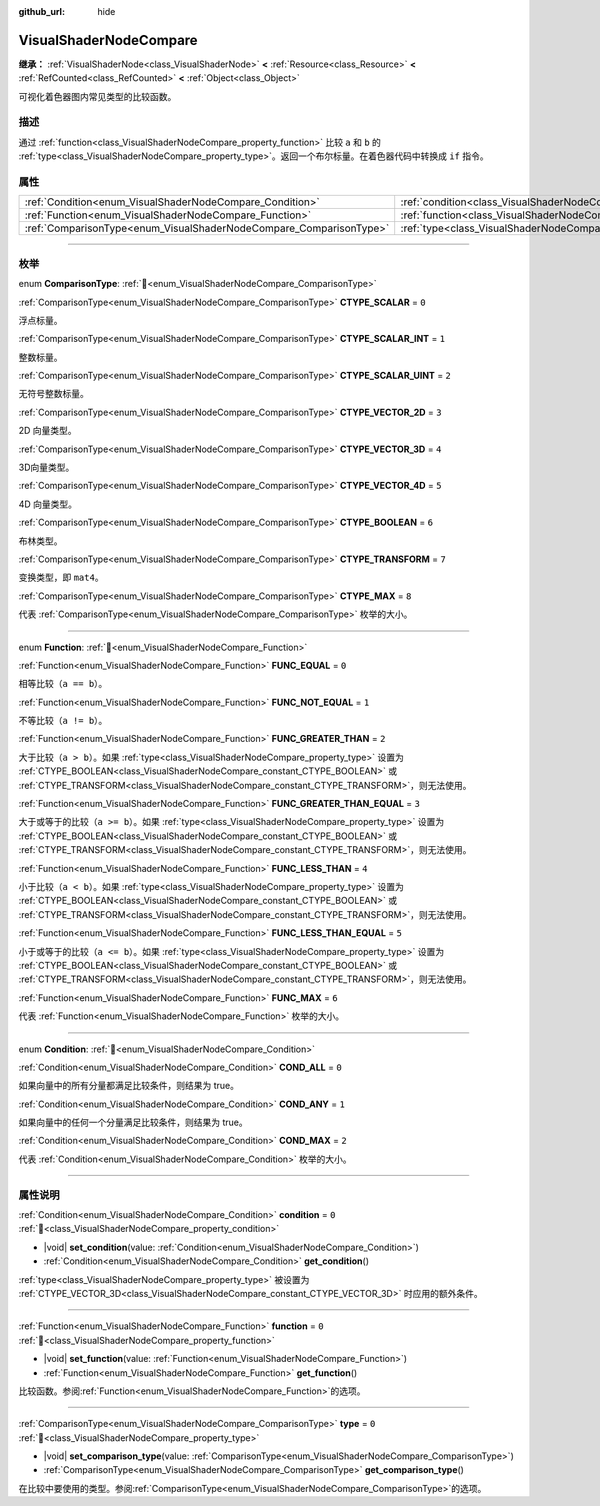 :github_url: hide

.. DO NOT EDIT THIS FILE!!!
.. Generated automatically from Godot engine sources.
.. Generator: https://github.com/godotengine/godot/tree/4.3/doc/tools/make_rst.py.
.. XML source: https://github.com/godotengine/godot/tree/4.3/doc/classes/VisualShaderNodeCompare.xml.

.. _class_VisualShaderNodeCompare:

VisualShaderNodeCompare
=======================

**继承：** :ref:`VisualShaderNode<class_VisualShaderNode>` **<** :ref:`Resource<class_Resource>` **<** :ref:`RefCounted<class_RefCounted>` **<** :ref:`Object<class_Object>`

可视化着色器图内常见类型的比较函数。

.. rst-class:: classref-introduction-group

描述
----

通过 :ref:`function<class_VisualShaderNodeCompare_property_function>` 比较 ``a`` 和 ``b`` 的 :ref:`type<class_VisualShaderNodeCompare_property_type>`\ 。返回一个布尔标量。在着色器代码中转换成 ``if`` 指令。

.. rst-class:: classref-reftable-group

属性
----

.. table::
   :widths: auto

   +--------------------------------------------------------------------+--------------------------------------------------------------------+-------+
   | :ref:`Condition<enum_VisualShaderNodeCompare_Condition>`           | :ref:`condition<class_VisualShaderNodeCompare_property_condition>` | ``0`` |
   +--------------------------------------------------------------------+--------------------------------------------------------------------+-------+
   | :ref:`Function<enum_VisualShaderNodeCompare_Function>`             | :ref:`function<class_VisualShaderNodeCompare_property_function>`   | ``0`` |
   +--------------------------------------------------------------------+--------------------------------------------------------------------+-------+
   | :ref:`ComparisonType<enum_VisualShaderNodeCompare_ComparisonType>` | :ref:`type<class_VisualShaderNodeCompare_property_type>`           | ``0`` |
   +--------------------------------------------------------------------+--------------------------------------------------------------------+-------+

.. rst-class:: classref-section-separator

----

.. rst-class:: classref-descriptions-group

枚举
----

.. _enum_VisualShaderNodeCompare_ComparisonType:

.. rst-class:: classref-enumeration

enum **ComparisonType**: :ref:`🔗<enum_VisualShaderNodeCompare_ComparisonType>`

.. _class_VisualShaderNodeCompare_constant_CTYPE_SCALAR:

.. rst-class:: classref-enumeration-constant

:ref:`ComparisonType<enum_VisualShaderNodeCompare_ComparisonType>` **CTYPE_SCALAR** = ``0``

浮点标量。

.. _class_VisualShaderNodeCompare_constant_CTYPE_SCALAR_INT:

.. rst-class:: classref-enumeration-constant

:ref:`ComparisonType<enum_VisualShaderNodeCompare_ComparisonType>` **CTYPE_SCALAR_INT** = ``1``

整数标量。

.. _class_VisualShaderNodeCompare_constant_CTYPE_SCALAR_UINT:

.. rst-class:: classref-enumeration-constant

:ref:`ComparisonType<enum_VisualShaderNodeCompare_ComparisonType>` **CTYPE_SCALAR_UINT** = ``2``

无符号整数标量。

.. _class_VisualShaderNodeCompare_constant_CTYPE_VECTOR_2D:

.. rst-class:: classref-enumeration-constant

:ref:`ComparisonType<enum_VisualShaderNodeCompare_ComparisonType>` **CTYPE_VECTOR_2D** = ``3``

2D 向量类型。

.. _class_VisualShaderNodeCompare_constant_CTYPE_VECTOR_3D:

.. rst-class:: classref-enumeration-constant

:ref:`ComparisonType<enum_VisualShaderNodeCompare_ComparisonType>` **CTYPE_VECTOR_3D** = ``4``

3D向量类型。

.. _class_VisualShaderNodeCompare_constant_CTYPE_VECTOR_4D:

.. rst-class:: classref-enumeration-constant

:ref:`ComparisonType<enum_VisualShaderNodeCompare_ComparisonType>` **CTYPE_VECTOR_4D** = ``5``

4D 向量类型。

.. _class_VisualShaderNodeCompare_constant_CTYPE_BOOLEAN:

.. rst-class:: classref-enumeration-constant

:ref:`ComparisonType<enum_VisualShaderNodeCompare_ComparisonType>` **CTYPE_BOOLEAN** = ``6``

布林类型。

.. _class_VisualShaderNodeCompare_constant_CTYPE_TRANSFORM:

.. rst-class:: classref-enumeration-constant

:ref:`ComparisonType<enum_VisualShaderNodeCompare_ComparisonType>` **CTYPE_TRANSFORM** = ``7``

变换类型，即 ``mat4``\ 。

.. _class_VisualShaderNodeCompare_constant_CTYPE_MAX:

.. rst-class:: classref-enumeration-constant

:ref:`ComparisonType<enum_VisualShaderNodeCompare_ComparisonType>` **CTYPE_MAX** = ``8``

代表 :ref:`ComparisonType<enum_VisualShaderNodeCompare_ComparisonType>` 枚举的大小。

.. rst-class:: classref-item-separator

----

.. _enum_VisualShaderNodeCompare_Function:

.. rst-class:: classref-enumeration

enum **Function**: :ref:`🔗<enum_VisualShaderNodeCompare_Function>`

.. _class_VisualShaderNodeCompare_constant_FUNC_EQUAL:

.. rst-class:: classref-enumeration-constant

:ref:`Function<enum_VisualShaderNodeCompare_Function>` **FUNC_EQUAL** = ``0``

相等比较（\ ``a == b``\ ）。

.. _class_VisualShaderNodeCompare_constant_FUNC_NOT_EQUAL:

.. rst-class:: classref-enumeration-constant

:ref:`Function<enum_VisualShaderNodeCompare_Function>` **FUNC_NOT_EQUAL** = ``1``

不等比较（\ ``a != b``\ ）。

.. _class_VisualShaderNodeCompare_constant_FUNC_GREATER_THAN:

.. rst-class:: classref-enumeration-constant

:ref:`Function<enum_VisualShaderNodeCompare_Function>` **FUNC_GREATER_THAN** = ``2``

大于比较（\ ``a > b``\ ）。如果 :ref:`type<class_VisualShaderNodeCompare_property_type>` 设置为 :ref:`CTYPE_BOOLEAN<class_VisualShaderNodeCompare_constant_CTYPE_BOOLEAN>` 或 :ref:`CTYPE_TRANSFORM<class_VisualShaderNodeCompare_constant_CTYPE_TRANSFORM>`\ ，则无法使用。

.. _class_VisualShaderNodeCompare_constant_FUNC_GREATER_THAN_EQUAL:

.. rst-class:: classref-enumeration-constant

:ref:`Function<enum_VisualShaderNodeCompare_Function>` **FUNC_GREATER_THAN_EQUAL** = ``3``

大于或等于的比较（\ ``a >= b``\ ）。如果 :ref:`type<class_VisualShaderNodeCompare_property_type>` 设置为 :ref:`CTYPE_BOOLEAN<class_VisualShaderNodeCompare_constant_CTYPE_BOOLEAN>` 或 :ref:`CTYPE_TRANSFORM<class_VisualShaderNodeCompare_constant_CTYPE_TRANSFORM>`\ ，则无法使用。

.. _class_VisualShaderNodeCompare_constant_FUNC_LESS_THAN:

.. rst-class:: classref-enumeration-constant

:ref:`Function<enum_VisualShaderNodeCompare_Function>` **FUNC_LESS_THAN** = ``4``

小于比较（\ ``a < b``\ ）。如果 :ref:`type<class_VisualShaderNodeCompare_property_type>` 设置为 :ref:`CTYPE_BOOLEAN<class_VisualShaderNodeCompare_constant_CTYPE_BOOLEAN>` 或 :ref:`CTYPE_TRANSFORM<class_VisualShaderNodeCompare_constant_CTYPE_TRANSFORM>`\ ，则无法使用。

.. _class_VisualShaderNodeCompare_constant_FUNC_LESS_THAN_EQUAL:

.. rst-class:: classref-enumeration-constant

:ref:`Function<enum_VisualShaderNodeCompare_Function>` **FUNC_LESS_THAN_EQUAL** = ``5``

小于或等于的比较（\ ``a <= b``\ ）。如果 :ref:`type<class_VisualShaderNodeCompare_property_type>` 设置为 :ref:`CTYPE_BOOLEAN<class_VisualShaderNodeCompare_constant_CTYPE_BOOLEAN>` 或 :ref:`CTYPE_TRANSFORM<class_VisualShaderNodeCompare_constant_CTYPE_TRANSFORM>`\ ，则无法使用。

.. _class_VisualShaderNodeCompare_constant_FUNC_MAX:

.. rst-class:: classref-enumeration-constant

:ref:`Function<enum_VisualShaderNodeCompare_Function>` **FUNC_MAX** = ``6``

代表 :ref:`Function<enum_VisualShaderNodeCompare_Function>` 枚举的大小。

.. rst-class:: classref-item-separator

----

.. _enum_VisualShaderNodeCompare_Condition:

.. rst-class:: classref-enumeration

enum **Condition**: :ref:`🔗<enum_VisualShaderNodeCompare_Condition>`

.. _class_VisualShaderNodeCompare_constant_COND_ALL:

.. rst-class:: classref-enumeration-constant

:ref:`Condition<enum_VisualShaderNodeCompare_Condition>` **COND_ALL** = ``0``

如果向量中的所有分量都满足比较条件，则结果为 true。

.. _class_VisualShaderNodeCompare_constant_COND_ANY:

.. rst-class:: classref-enumeration-constant

:ref:`Condition<enum_VisualShaderNodeCompare_Condition>` **COND_ANY** = ``1``

如果向量中的任何一个分量满足比较条件，则结果为 true。

.. _class_VisualShaderNodeCompare_constant_COND_MAX:

.. rst-class:: classref-enumeration-constant

:ref:`Condition<enum_VisualShaderNodeCompare_Condition>` **COND_MAX** = ``2``

代表 :ref:`Condition<enum_VisualShaderNodeCompare_Condition>` 枚举的大小。

.. rst-class:: classref-section-separator

----

.. rst-class:: classref-descriptions-group

属性说明
--------

.. _class_VisualShaderNodeCompare_property_condition:

.. rst-class:: classref-property

:ref:`Condition<enum_VisualShaderNodeCompare_Condition>` **condition** = ``0`` :ref:`🔗<class_VisualShaderNodeCompare_property_condition>`

.. rst-class:: classref-property-setget

- |void| **set_condition**\ (\ value\: :ref:`Condition<enum_VisualShaderNodeCompare_Condition>`\ )
- :ref:`Condition<enum_VisualShaderNodeCompare_Condition>` **get_condition**\ (\ )

:ref:`type<class_VisualShaderNodeCompare_property_type>` 被设置为 :ref:`CTYPE_VECTOR_3D<class_VisualShaderNodeCompare_constant_CTYPE_VECTOR_3D>` 时应用的额外条件。

.. rst-class:: classref-item-separator

----

.. _class_VisualShaderNodeCompare_property_function:

.. rst-class:: classref-property

:ref:`Function<enum_VisualShaderNodeCompare_Function>` **function** = ``0`` :ref:`🔗<class_VisualShaderNodeCompare_property_function>`

.. rst-class:: classref-property-setget

- |void| **set_function**\ (\ value\: :ref:`Function<enum_VisualShaderNodeCompare_Function>`\ )
- :ref:`Function<enum_VisualShaderNodeCompare_Function>` **get_function**\ (\ )

比较函数。参阅\ :ref:`Function<enum_VisualShaderNodeCompare_Function>`\ 的选项。

.. rst-class:: classref-item-separator

----

.. _class_VisualShaderNodeCompare_property_type:

.. rst-class:: classref-property

:ref:`ComparisonType<enum_VisualShaderNodeCompare_ComparisonType>` **type** = ``0`` :ref:`🔗<class_VisualShaderNodeCompare_property_type>`

.. rst-class:: classref-property-setget

- |void| **set_comparison_type**\ (\ value\: :ref:`ComparisonType<enum_VisualShaderNodeCompare_ComparisonType>`\ )
- :ref:`ComparisonType<enum_VisualShaderNodeCompare_ComparisonType>` **get_comparison_type**\ (\ )

在比较中要使用的类型。参阅\ :ref:`ComparisonType<enum_VisualShaderNodeCompare_ComparisonType>`\ 的选项。

.. |virtual| replace:: :abbr:`virtual (本方法通常需要用户覆盖才能生效。)`
.. |const| replace:: :abbr:`const (本方法无副作用，不会修改该实例的任何成员变量。)`
.. |vararg| replace:: :abbr:`vararg (本方法除了能接受在此处描述的参数外，还能够继续接受任意数量的参数。)`
.. |constructor| replace:: :abbr:`constructor (本方法用于构造某个类型。)`
.. |static| replace:: :abbr:`static (调用本方法无需实例，可直接使用类名进行调用。)`
.. |operator| replace:: :abbr:`operator (本方法描述的是使用本类型作为左操作数的有效运算符。)`
.. |bitfield| replace:: :abbr:`BitField (这个值是由下列位标志构成位掩码的整数。)`
.. |void| replace:: :abbr:`void (无返回值。)`
